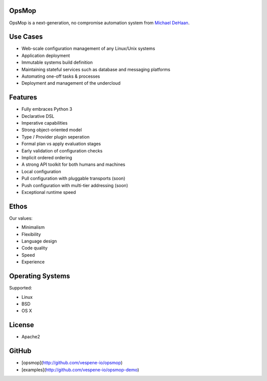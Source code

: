 OpsMop
------

OpsMop is a next-generation, no compromise automation system from `Michael DeHaan <http://michaeldehaan.net>`_.

Use Cases
---------

* Web-scale configuration management of any Linux/Unix systems
* Application deployment
* Immutable systems build definition
* Maintaining stateful services such as database and messaging platforms
* Automating one-off tasks & processes
* Deployment and management of the undercloud

Features
--------

* Fully embraces Python 3
* Declarative DSL
* Imperative capabilities
* Strong object-oriented  model
* Type / Provider plugin seperation
* Formal plan vs apply evaluation stages
* Early validation of configuration checks
* Implicit ordered ordering
* A strong API toolkit for both humans and machines
* Local configuration
* Pull configuration with pluggable transports (soon)
* Push configuration with multi-tier addressing (soon)
* Exceptional runtime speed

Ethos
-----

Our values:

* Minimalism
* Flexibility
* Language design
* Code quality
* Speed
* Experience

Operating Systems
-----------------

Supported:

* Linux
* BSD
* OS X

License
-------

* Apache2

GitHub
------

* [opsmop](http://github.com/vespene-io/opsmop)
* [examples](http://github.com/vespene-io/opsmop-demo)

